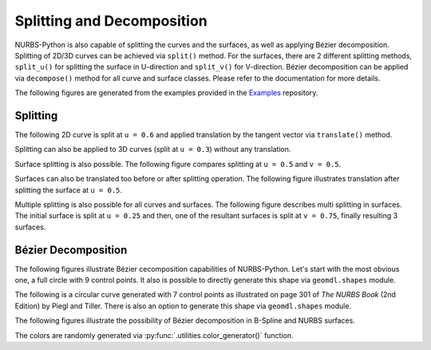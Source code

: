 Splitting and Decomposition
^^^^^^^^^^^^^^^^^^^^^^^^^^^

NURBS-Python is also capable of splitting the curves and the surfaces, as well as applying Bézier decomposition.
Splitting of 2D/3D curves can be achieved via ``split()`` method. For the surfaces, there are 2 different splitting
methods, ``split_u()`` for splitting the surface in U-direction and ``split_v()`` for V-direction. Bézier decomposition
can be applied via ``decompose()`` method for all curve and surface classes. Please refer to the documentation for more
details.

The following figures are generated from the examples provided in the Examples_ repository.

Splitting
=========

The following 2D curve is split at ``u = 0.6`` and applied translation by the tangent vector via ``translate()`` method.

.. image:: images/split_curve2d_translate.png
    :alt: 3D curve splitting example with translation

Splitting can also be applied to 3D curves (split at ``u = 0.3``) without any translation.

.. image:: images/split_curve3d.png
    :alt: 3D curve splitting example

Surface splitting is also possible. The following figure compares splitting at ``u = 0.5`` and ``v = 0.5``.

.. image:: images/split_surface_combined.jpg
    :alt: Surface split combined

Surfaces can also be translated too before or after splitting operation. The following figure illustrates translation
after splitting the surface at ``u = 0.5``.

.. image:: images/split_surface_translate.png
    :alt: Surface split and translation

Multiple splitting is also possible for all curves and surfaces. The following figure describes multi splitting in
surfaces. The initial surface is split at ``u = 0.25`` and then, one of the resultant surfaces is split at ``v = 0.75``,
finally resulting 3 surfaces.

.. image:: images/split_surface_multi.png
    :alt: Surface multi split

Bézier Decomposition
====================

The following figures illustrate Bézier cecomposition capabilities of NURBS-Python. Let's start with the most obvious
one, a full circle with 9 control points. It also is possible to directly  generate this shape via ``geomdl.shapes``
module.

.. image:: images/split_decompose_circle1.png
    :alt: 2D curve decomposition 1

The following is a circular curve generated with 7 control points as illustrated on page 301 of *The NURBS Book*
(2nd Edition) by Piegl and Tiller. There is also an option to generate this shape via ``geomdl.shapes`` module.

.. image:: images/split_decompose_circle2.png
    :alt: 2D curve decomposition 2

The following figures illustrate the possibility of Bézier decomposition in B-Spline and NURBS surfaces.

.. image:: images/split_decompose_surface1.png
    :alt: B-Spline surface decomposition

.. image:: images/split_decompose_surface2.png
    :alt: NURBS surface decomposition

The colors are randomly generated via :py:func:`.utilities.color_generator()` function.


.. _Examples: https://github.com/orbingol/NURBS-Python_Examples
